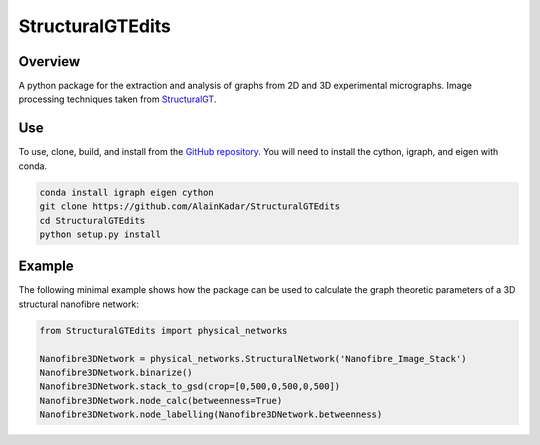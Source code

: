 =================
StructuralGTEdits
=================

Overview
========
A python package for the extraction and analysis of graphs from 2D and 3D experimental micrographs. Image processing techniques taken from `StructuralGT <https://github.com/drewvecchio/StructuralGT>`__.

Use
===
To use, clone, build, and install from the `GitHub repository
<https://github.com/AlainKadar/StructuralGTEdits>`__. You will need to install the cython, igraph, and eigen with conda.

.. code:: bash

   conda install igraph eigen cython
   git clone https://github.com/AlainKadar/StructuralGTEdits
   cd StructuralGTEdits
   python setup.py install

Example
=======
The following minimal example shows how the package can be used to calculate the graph theoretic parameters of a 3D structural nanofibre network:

.. code:: python

   from StructuralGTEdits import physical_networks

   Nanofibre3DNetwork = physical_networks.StructuralNetwork('Nanofibre_Image_Stack')
   Nanofibre3DNetwork.binarize()
   Nanofibre3DNetwork.stack_to_gsd(crop=[0,500,0,500,0,500])
   Nanofibre3DNetwork.node_calc(betweenness=True)
   Nanofibre3DNetwork.node_labelling(Nanofibre3DNetwork.betweenness)

